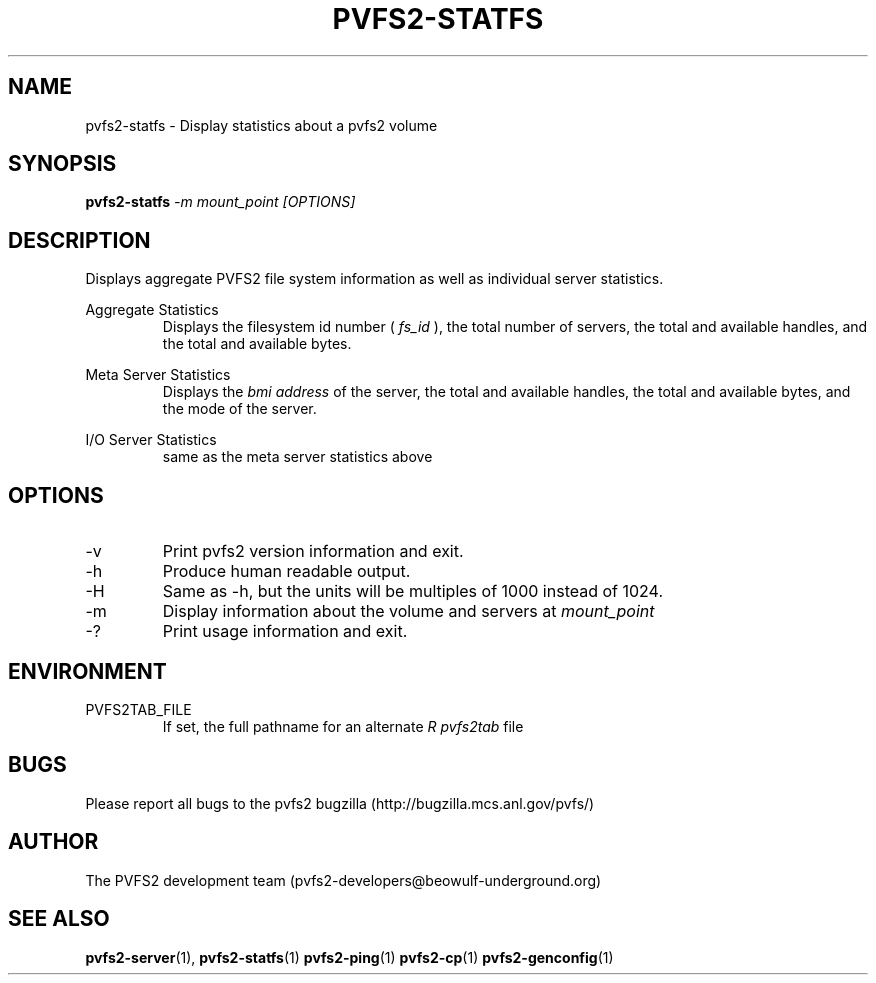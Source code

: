 .\" Process this file with
.\" groff -man -Tascii foo.1
.\" 
.TH "PVFS2-STATFS" "1" "SEPTEMBER 2003" "PVFS2" "PVFS2 Manuals"
.SH "NAME"
pvfs2\-statfs \- Display statistics about a pvfs2 volume
.SH "SYNOPSIS"
.B pvfs2\-statfs
.I \-m mount_point [OPTIONS]
.SH "DESCRIPTION"
Displays aggregate PVFS2 file system information as well as individual server
statistics.

Aggregate Statistics
.RS
Displays the filesystem id number (
.I fs_id
), the total number of servers, the total and available handles, and the total
and available bytes.
.RE

Meta Server Statistics
.RS
Displays the 
.I bmi address
of the server, the total and available handles, the total and available bytes,
and the mode of the server.
.RE

I/O Server Statistics
.RS
same as the meta server statistics above
.RE

.SH "OPTIONS"
.IP \-v
Print pvfs2 version information and exit.
.IP \-h
Produce human readable output.
.IP \-H
Same as \-h, but the units will be multiples of 1000 instead of 1024.
.IP \-m
Display information about the volume and servers at 
.I mount_point
.IP \-?
Print usage information and exit.

.SH "ENVIRONMENT"
.IP PVFS2TAB_FILE
If set, the full pathname for an alternate 
.I R pvfs2tab
file

.SH "BUGS"
Please report all bugs to the pvfs2 bugzilla (http://bugzilla.mcs.anl.gov/pvfs/)
.SH "AUTHOR"
The PVFS2 development team (pvfs2\-developers@beowulf\-underground.org)
.SH "SEE ALSO"
.BR pvfs2\-server (1),
.BR pvfs2\-statfs (1)
.BR pvfs2\-ping (1)
.BR pvfs2\-cp (1)
.BR pvfs2\-genconfig (1)
